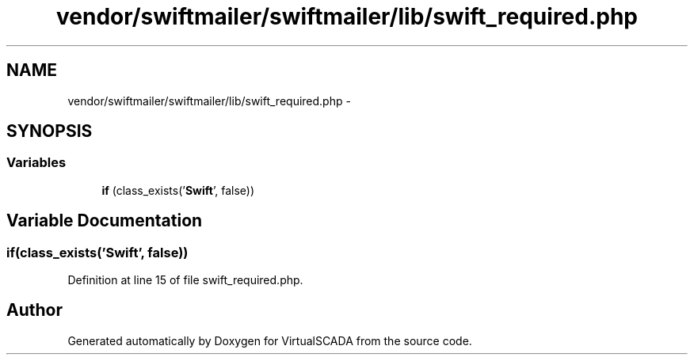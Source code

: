 .TH "vendor/swiftmailer/swiftmailer/lib/swift_required.php" 3 "Tue Apr 14 2015" "Version 1.0" "VirtualSCADA" \" -*- nroff -*-
.ad l
.nh
.SH NAME
vendor/swiftmailer/swiftmailer/lib/swift_required.php \- 
.SH SYNOPSIS
.br
.PP
.SS "Variables"

.in +1c
.ti -1c
.RI "\fBif\fP (class_exists('\fBSwift\fP', false))"
.br
.in -1c
.SH "Variable Documentation"
.PP 
.SS "\fBif\fP(class_exists('\fBSwift\fP', false))"

.PP
Definition at line 15 of file swift_required\&.php\&.
.SH "Author"
.PP 
Generated automatically by Doxygen for VirtualSCADA from the source code\&.

